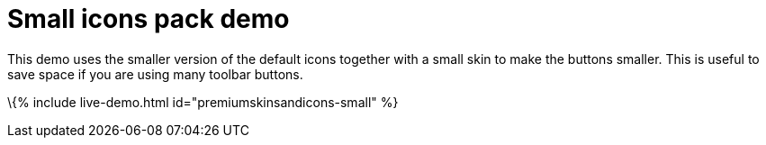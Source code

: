 = Small icons pack demo

:title_nav: Small Icons Demo :description: Small Icons and Skin demo :keywords: skin skins icon icons small customize theme

This demo uses the smaller version of the default icons together with a small skin to make the buttons smaller. This is useful to save space if you are using many toolbar buttons.

\{% include live-demo.html id="premiumskinsandicons-small" %}
